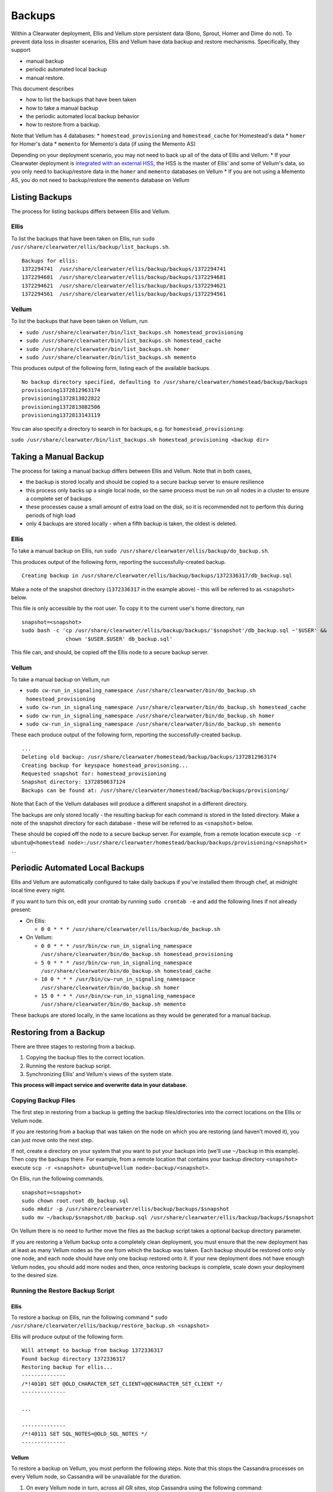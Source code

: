 Backups
=======

Within a Clearwater deployment, Ellis and Vellum store persistent data
(Bono, Sprout, Homer and Dime do not). To prevent data loss in disaster
scenarios, Ellis and Vellum have data backup and restore mechanisms.
Specifically, they support

-  manual backup
-  periodic automated local backup
-  manual restore.

This document describes

-  how to list the backups that have been taken
-  how to take a manual backup
-  the periodic automated local backup behavior
-  how to restore from a backup.

Note that Vellum has 4 databases: \* ``homestead_provisioning`` and
``homestead_cache`` for Homestead's data \* ``homer`` for Homer's data
\* ``memento`` for Memento's data (if using the Memento AS)

Depending on your deployment scenario, you may not need to back up all
of the data of Ellis and Vellum: \* If your Clearwater deployment is
`integrated with an external HSS <External_HSS_Integration.html>`__, the
HSS is the master of Ellis' and some of Vellum's data, so you only need
to backup/restore data in the ``homer`` and ``memento`` databases on
Vellum \* If you are not using a Memento AS, you do not need to
backup/restore the ``memento`` database on Vellum

Listing Backups
---------------

The process for listing backups differs between Ellis and Vellum.

Ellis
~~~~~

To list the backups that have been taken on Ellis, run
``sudo /usr/share/clearwater/ellis/backup/list_backups.sh``.

::

    Backups for ellis:
    1372294741  /usr/share/clearwater/ellis/backup/backups/1372294741
    1372294681  /usr/share/clearwater/ellis/backup/backups/1372294681
    1372294621  /usr/share/clearwater/ellis/backup/backups/1372294621
    1372294561  /usr/share/clearwater/ellis/backup/backups/1372294561

Vellum
~~~~~~

To list the backups that have been taken on Vellum, run

-  ``sudo /usr/share/clearwater/bin/list_backups.sh homestead_provisioning``
-  ``sudo /usr/share/clearwater/bin/list_backups.sh homestead_cache``
-  ``sudo /usr/share/clearwater/bin/list_backups.sh homer``
-  ``sudo /usr/share/clearwater/bin/list_backups.sh memento``

This produces output of the following form, listing each of the
available backups.

::

    No backup directory specified, defaulting to /usr/share/clearwater/homestead/backup/backups
    provisioning1372812963174
    provisioning1372813022822
    provisioning1372813082506
    provisioning1372813143119

You can also specify a directory to search in for backups, e.g. for
``homestead_provisioning``:

``sudo /usr/share/clearwater/bin/list_backups.sh homestead_provisioning <backup dir>``

Taking a Manual Backup
----------------------

The process for taking a manual backup differs between Ellis and Vellum.
Note that in both cases,

-  the backup is stored locally and should be copied to a secure backup
   server to ensure resilience
-  this process only backs up a single local node, so the same process
   must be run on all nodes in a cluster to ensure a complete set of
   backups
-  these processes cause a small amount of extra load on the disk, so it
   is recommended not to perform this during periods of high load
-  only 4 backups are stored locally - when a fifth backup is taken, the
   oldest is deleted.

Ellis
~~~~~

To take a manual backup on Ellis, run
``sudo /usr/share/clearwater/ellis/backup/do_backup.sh``.

This produces output of the following form, reporting the
successfully-created backup.

::

    Creating backup in /usr/share/clearwater/ellis/backup/backups/1372336317/db_backup.sql

Make a note of the snapshot directory (``1372336317`` in the example
above) - this will be referred to as ``<snapshot>`` below.

This file is only accessible by the root user. To copy it to the current
user's home directory, run

::

    snapshot=<snapshot>
    sudo bash -c 'cp /usr/share/clearwater/ellis/backup/backups/'$snapshot'/db_backup.sql ~'$USER' &&
                  chown '$USER.$USER' db_backup.sql'

This file can, and should, be copied off the Ellis node to a secure
backup server.

Vellum
~~~~~~

To take a manual backup on Vellum, run

-  ``sudo cw-run_in_signaling_namespace /usr/share/clearwater/bin/do_backup.sh homestead_provisioning``
-  ``sudo cw-run_in_signaling_namespace /usr/share/clearwater/bin/do_backup.sh homestead_cache``
-  ``sudo cw-run_in_signaling_namespace /usr/share/clearwater/bin/do_backup.sh homer``
-  ``sudo cw-run_in_signaling_namespace /usr/share/clearwater/bin/do_backup.sh memento``

These each produce output of the following form, reporting the
successfully-created backup.

::

    ...
    Deleting old backup: /usr/share/clearwater/homestead/backup/backups/1372812963174
    Creating backup for keyspace homestead_provisoning...
    Requested snapshot for: homestead_provisioning
    Snapshot directory: 1372850637124
    Backups can be found at: /usr/share/clearwater/homestead/backup/backups/provisioning/

Note that Each of the Vellum databases will produce a different snapshot
in a different directory.

The backups are only stored locally - the resulting backup for each
command is stored in the listed directory. Make a note of the snapshot
directory for each database - these will be referred to as
``<snapshot>`` below.

These should be copied off the node to a secure backup server. For
example, from a remote location execute
``scp -r ubuntu@<homestead node>:/usr/share/clearwater/homestead/backup/backups/provisioning/<snapshot> .``.

Periodic Automated Local Backups
--------------------------------

Ellis and Vellum are automatically configured to take daily backups if
you've installed them through chef, at midnight local time every night.

If you want to turn this on, edit your crontab by running
``sudo crontab -e`` and add the following lines if not already present:

-  On Ellis:

   -  ``0 0 * * * /usr/share/clearwater/ellis/backup/do_backup.sh``

-  On Vellum:

   -  ``0 0 * * * /usr/bin/cw-run_in_signaling_namespace /usr/share/clearwater/bin/do_backup.sh homestead_provisioning``
   -  ``5 0 * * * /usr/bin/cw-run_in_signaling_namespace /usr/share/clearwater/bin/do_backup.sh homestead_cache``
   -  ``10 0 * * * /usr/bin/cw-run_in_signaling_namespace /usr/share/clearwater/bin/do_backup.sh homer``
   -  ``15 0 * * * /usr/bin/cw-run_in_signaling_namespace /usr/share/clearwater/bin/do_backup.sh memento``

These backups are stored locally, in the same locations as they would be
generated for a manual backup.

Restoring from a Backup
-----------------------

There are three stages to restoring from a backup.

1. Copying the backup files to the correct location.
2. Running the restore backup script.
3. Synchronizing Ellis' and Vellum's views of the system state.

**This process will impact service and overwrite data in your
database.**

Copying Backup Files
~~~~~~~~~~~~~~~~~~~~

The first step in restoring from a backup is getting the backup
files/directories into the correct locations on the Ellis or Vellum
node.

If you are restoring from a backup that was taken on the node on which
you are restoring (and haven't moved it), you can just move onto the
next step.

If not, create a directory on your system that you want to put your
backups into (we'll use ``~/backup`` in this example). Then copy the
backups there. For example, from a remote location that contains your
backup directory ``<snapshot>`` execute
``scp -r <snapshot> ubuntu@<vellum node>:backup/<snapshot>``.

On Ellis, run the following commands.

::

    snapshot=<snapshot>
    sudo chown root.root db_backup.sql
    sudo mkdir -p /usr/share/clearwater/ellis/backup/backups/$snapshot
    sudo mv ~/backup/$snapshot/db_backup.sql /usr/share/clearwater/ellis/backup/backups/$snapshot

On Vellum there is no need to further move the files as the backup
script takes a optional backup directory parameter.

If you are restoring a Vellum backup onto a completely clean deployment,
you must ensure that the new deployment has at least as many Vellum
nodes as the one from which the backup was taken. Each backup should be
restored onto only one node, and each node should have only one backup
restored onto it. If your new deployment does not have enough Vellum
nodes, you should add more nodes and then, once restoring backups is
complete, scale down your deployment to the desired size.

Running the Restore Backup Script
~~~~~~~~~~~~~~~~~~~~~~~~~~~~~~~~~

Ellis
^^^^^

To restore a backup on Ellis, run the following command \*
``sudo /usr/share/clearwater/ellis/backup/restore_backup.sh <snapshot>``

Ellis will produce output of the following form.

::

    Will attempt to backup from backup 1372336317
    Found backup directory 1372336317
    Restoring backup for ellis...
    --------------
    /*!40101 SET @OLD_CHARACTER_SET_CLIENT=@@CHARACTER_SET_CLIENT */
    --------------

    ...

    --------------
    /*!40111 SET SQL_NOTES=@OLD_SQL_NOTES */
    --------------

Vellum
^^^^^^

To restore a backup on Vellum, you must perform the following steps.
Note that this stops the Cassandra processes on every Vellum node, so
Cassandra will be unavailable for the duration.

1. On every Vellum node in turn, across all GR sites, stop Cassandra
   using the following command:

   -  ``sudo monit stop -g cassandra``

2. On every Vellum node on which you want to restore a backup, run the
   restore backup script for each keyspace using the following commands:

   -  ``sudo /usr/share/clearwater/bin/restore_backup.sh homestead_provisioning <hs-prov-snapshot> <backup directory>``
   -  ``sudo /usr/share/clearwater/bin/restore_backup.sh homestead_cache <hs-cache-snapshot> <backup directory>``
   -  ``sudo /usr/share/clearwater/bin/restore_backup.sh homer <homer-snapshot> <backup directory>``
   -  ``sudo /usr/share/clearwater/bin/restore_backup.sh memento <memento-snapshot> <backup directory>``

   Note that, because the 4 Vellum databases are saved to different
   backups, the name of the snapshot used to restore each of the
   databases will be different.

   Vellum will produce output of the following form.

   ::

       Will attempt to backup from backup 1372336442947
       Will attempt to backup from directory /home/ubuntu/bkp_test/
       Found backup directory /home/ubuntu/bkp_test//1372336442947
       Restoring backup for keyspace homestead_provisioning...
       xss =  -ea -javaagent:/usr/share/cassandra/lib/jamm-0.2.5.jar -XX:+UseThreadPriorities -XX:ThreadPriorityPolicy=42 -Xm
       s826M -Xmx826M -Xmn100M -XX:+HeapDumpOnOutOfMemoryError -Xss180k
       Clearing commitlog...
       filter_criteria: Deleting old .db files...
       filter_criteria: Restoring from backup: 1372336442947
       private_ids: Deleting old .db files...
       private_ids: Restoring from backup: 1372336442947
       public_ids: Deleting old .db files...
       public_ids: Restoring from backup: 1372336442947
       sip_digests: Deleting old .db files...
       sip_digests: Restoring from backup: 1372336442947

3. On every Vellum node in turn, across all GR sites, restart Cassandra
   using the following command:

   -  ``sudo monit monitor -g cassandra``

4. On every Vellum node in turn, across all GR sites:

   -  Wait until the Cassandra process has restarted by running
      ``sudo monit summary`` and verifying that the
      ``cassandra_process`` is marked as ``Running``
   -  run ``sudo cw-run_in_signaling_namespace nodetool repair -par``

At this point, the backups have been restored.

Synchronization
~~~~~~~~~~~~~~~

It is possible (and likely) that when backups are taken on different
boxes the data will be out of sync, e.g. Ellis will know about a
subscriber, but there will no digest in Vellum. To restore the system to
a consistent state we have a synchronization tool within Ellis, which
can be run over a deployment to get the databases in sync. To run, log
into an Ellis box and execute:

::

    cd /usr/share/clearwater/ellis
    sudo env/bin/python src/metaswitch/ellis/tools/sync_databases.py

This will:

-  Run through all the lines on Ellis that have an owner and verify that
   there is a private identity associated with the public identity
   stored in Ellis. If successful, it will verify that a digest exists
   in Vellum for that private identity. If either of these checks fail,
   the line is considered lost and is removed from Ellis. If both checks
   pass, it will check that there is a valid iFC - if this is missing,
   it will be replaced with the default iFC.
-  Run through all the lines on Ellis without an owner and make sure
   there is no orphaned data in Vellum, i.e. deleting the simservs, iFC
   and digest for those lines.

Shared Configuration
--------------------

In addition to the data stored in Ellis and Vellum, a Clearwater
deployment also has shared configuration that is `automatically shared
between nodes <Automatic_Clustering_Config_Sharing.html>`__. This is
stored in a distributed database, and mirrored to files on the disk of
each node.

Backing Up
~~~~~~~~~~

To backup the shared configuration:

-  If you are in the middle of `modifying shared
   config <Modifying_Clearwater_settings.html>`__, complete the process to
   apply the config change to all nodes.
-  Log onto one of the sprout nodes in the deployment.
-  Copy the following files to somewhere else for safe keeping (e.g.
   another directory on the node, or another node entirely).

   ::

       /etc/clearwater/shared_config
       /etc/clearwater/bgcf.json
       /etc/clearwater/enum.json
       /etc/clearwater/s-cscf.json
       /etc/clearwater/shared_ifcs.xml
       /etc/clearwater/fallback_ifcs.xml

Restoring Configuration
~~~~~~~~~~~~~~~~~~~~~~~

To restore a previous backup, follow these steps:

-  Run ``cw-config download {config type}`` to download a copy of the
   current ``{config type}``.
-  Copy the backed up version of ``{config type}`` over the top of the
   downloaded copy.
-  Run ``cw-config upload {config type}`` to push the config to all the
   nodes in the cluster.

See `Modifying Clearwater settings <Modifying_Clearwater_settings.html>`__
for more details on this.
